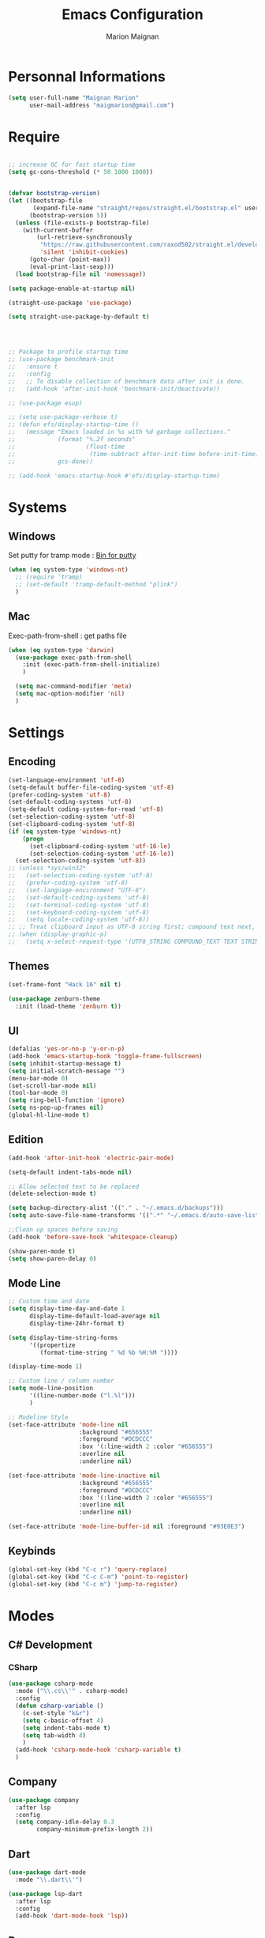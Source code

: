 #+TITLE: Emacs Configuration
#+AUTHOR: Marion Maignan

* Personnal Informations
  #+BEGIN_SRC emacs-lisp
    (setq user-full-name "Maignan Marion"
          user-mail-address "maigmarion@gmail.com")
  #+END_SRC
* Require
  #+BEGIN_SRC emacs-lisp

    ;; increase GC for fast startup time
    (setq gc-cons-threshold (* 50 1000 1000))


    (defvar bootstrap-version)
    (let ((bootstrap-file
           (expand-file-name "straight/repos/straight.el/bootstrap.el" user-emacs-directory))
          (bootstrap-version 5))
      (unless (file-exists-p bootstrap-file)
        (with-current-buffer
            (url-retrieve-synchronously
             "https://raw.githubusercontent.com/raxod502/straight.el/develop/install.el"
             'silent 'inhibit-cookies)
          (goto-char (point-max))
          (eval-print-last-sexp)))
      (load bootstrap-file nil 'nomessage))

    (setq package-enable-at-startup nil)

    (straight-use-package 'use-package)

    (setq straight-use-package-by-default t)




    ;; Package to profile startup time
    ;; (use-package benchmark-init
    ;;   :ensure t
    ;;   :config
    ;;   ;; To disable collection of benchmark data after init is done.
    ;;   (add-hook 'after-init-hook 'benchmark-init/deactivate))

    ;; (use-package esup)

    ;; (setq use-package-verbose t)
    ;; (defun efs/display-startup-time ()
    ;;   (message "Emacs loaded in %s with %d garbage collections."
    ;;            (format "%.2f seconds"
    ;;                    (float-time
    ;;                     (time-subtract after-init-time before-init-time)))
    ;;            gcs-done))

    ;; (add-hook 'emacs-startup-hook #'efs/display-startup-time)
  #+END_SRC
* Systems
** Windows
   Set putty for tramp mode : [[http://www.chiark.greenend.org.uk/~sgtatham/putty/download.html][Bin for putty]]
   #+BEGIN_SRC emacs-lisp
     (when (eq system-type 'windows-nt)
       ;; (require 'tramp)
       ;; (set-default 'tramp-default-method "plink")
       )
   #+END_SRC
** Mac
   Exec-path-from-shell : get paths file
   #+BEGIN_SRC emacs-lisp
     (when (eq system-type 'darwin)
       (use-package exec-path-from-shell
         :init (exec-path-from-shell-initialize)
         )

       (setq mac-command-modifier 'meta)
       (setq mac-option-modifier 'nil)
       )
   #+END_SRC
* Settings
** Encoding
   #+BEGIN_SRC emacs-lisp
     (set-language-environment 'utf-8)
     (setq-default buffer-file-coding-system 'utf-8)
     (prefer-coding-system 'utf-8)
     (set-default-coding-systems 'utf-8)
     (setq-default coding-system-for-read 'utf-8)
     (set-selection-coding-system 'utf-8)
     (set-clipboard-coding-system 'utf-8)
     (if (eq system-type 'windows-nt)
         (progn
           (set-clipboard-coding-system 'utf-16-le)
           (set-selection-coding-system 'utf-16-le))
       (set-selection-coding-system 'utf-8))
     ;; (unless *sys/win32*
     ;;   (set-selection-coding-system 'utf-8)
     ;;   (prefer-coding-system 'utf-8)
     ;;   (set-language-environment "UTF-8")
     ;;   (set-default-coding-systems 'utf-8)
     ;;   (set-terminal-coding-system 'utf-8)
     ;;   (set-keyboard-coding-system 'utf-8)
     ;;   (setq locale-coding-system 'utf-8))
     ;; ;; Treat clipboard input as UTF-8 string first; compound text next, etc.
     ;; (when (display-graphic-p)
     ;;   (setq x-select-request-type '(UTF8_STRING COMPOUND_TEXT TEXT STRING)))
   #+END_SRC
** Themes
#+BEGIN_SRC emacs-lisp
  (set-frame-font "Hack 16" nil t)

  (use-package zenburn-theme
    :init (load-theme 'zenburn t))
#+END_SRC
** UI
   #+BEGIN_SRC emacs-lisp
     (defalias 'yes-or-no-p 'y-or-n-p)
     (add-hook 'emacs-startup-hook 'toggle-frame-fullscreen)
     (setq inhibit-startup-message t)
     (setq initial-scratch-message "")
     (menu-bar-mode 0)
     (set-scroll-bar-mode nil)
     (tool-bar-mode 0)
     (setq ring-bell-function 'ignore)
     (setq ns-pop-up-frames nil)
     (global-hl-line-mode t)
   #+END_SRC
** Edition
   #+BEGIN_SRC emacs-lisp
     (add-hook 'after-init-hook 'electric-pair-mode)

     (setq-default indent-tabs-mode nil)

     ;; Allow selected text to be replaced
     (delete-selection-mode t)

     (setq backup-directory-alist '(("." . "~/.emacs.d/backups")))
     (setq auto-save-file-name-transforms '((".*" "~/.emacs.d/auto-save-list" t)))

     ;;Clean up spaces before saving
     (add-hook 'before-save-hook 'whitespace-cleanup)

     (show-paren-mode t)
     (setq show-paren-delay 0)

   #+END_SRC
** Mode Line
   #+BEGIN_SRC emacs-lisp
     ;; Custom time and date
     (setq display-time-day-and-date 1
           display-time-default-load-average nil
           display-time-24hr-format t)

     (setq display-time-string-forms
           '((propertize
              (format-time-string " %d %b %H:%M "))))

     (display-time-mode 1)

     ;; Custom line / column number
     (setq mode-line-position
           '((line-number-mode ("l.%l")))
           )

     ;; Modeline Style
     (set-face-attribute 'mode-line nil
                         :background "#656555"
                         :foreground "#DCDCCC"
                         :box '(:line-width 2 :color "#656555")
                         :overline nil
                         :underline nil)

     (set-face-attribute 'mode-line-inactive nil
                         :background "#656555"
                         :foreground "#DCDCCC"
                         :box '(:line-width 2 :color "#656555")
                         :overline nil
                         :underline nil)

     (set-face-attribute 'mode-line-buffer-id nil :foreground "#93E0E3")
  #+END_SRC
** Keybinds
   #+BEGIN_SRC emacs-lisp
     (global-set-key (kbd "C-c r") 'query-replace)
     (global-set-key (kbd "C-c C-m") 'point-to-register)
     (global-set-key (kbd "C-c m") 'jump-to-register)
   #+END_SRC
* Modes
** C# Development
*** CSharp
    #+BEGIN_SRC emacs-lisp
      (use-package csharp-mode
        :mode ("\\.cs\\'" . csharp-mode)
        :config
        (defun csharp-variable ()
          (c-set-style "k&r")
          (setq c-basic-offset 4)
          (setq indent-tabs-mode t)
          (setq tab-width 4)
          )
        (add-hook 'csharp-mode-hook 'csharp-variable t)
        )
    #+END_SRC
** Company
   #+BEGIN_SRC emacs-lisp
     (use-package company
       :after lsp
       :config
       (setq company-idle-delay 0.3
             company-minimum-prefix-length 2))
   #+END_SRC
** Dart
#+BEGIN_SRC emacs-lisp
  (use-package dart-mode
    :mode "\\.dart\\'")

  (use-package lsp-dart
    :after lsp
    :config
    (add-hook 'dart-mode-hook 'lsp))

#+END_SRC
** Dsvn
   #+BEGIN_SRC emacs-lisp
     (use-package dsvn
       :bind ("C-c s" . svn-status)
       )
   #+END_SRC
** Ediff
   #+BEGIN_SRC emacs-lisp
     (use-package ediff
       :defer t
       :config
       (setq ediff-window-setup-function 'ediff-setup-windows-plain)
       )
   #+END_SRC
** Emmet
   #+BEGIN_SRC emacs-lisp
     (use-package emmet-mode
       :defer t
       :init
       (add-hook 'vue-mode-hook 'emmet-mode)
       )
   #+END_SRC
** Flycheck
   #+BEGIN_SRC emacs-lisp
     (use-package flycheck
       :after lsp
       :diminish flycheck-mode)
   #+END_SRC
** Google this
   #+BEGIN_SRC emacs-lisp
     (use-package google-this
       :diminish google-this-mode
       :bind ("C-c w" . google-this-search))
   #+END_SRC
** Vertico / Consult / Marginalia / Orderless / Savehist / Avy
   #+BEGIN_SRC emacs-lisp
     (use-package vertico
       :init
       (vertico-mode))

     (use-package vertico-directory
       :straight nil
       :load-path "straight/repos/vertico/extensions/"
       :after vertico
       :bind (:map vertico-map
                   ("RET" . vertico-directory-enter)
                   ("DEL" . vertico-directory-delete-char)
                   ("M-DEL" . vertico-directory-delete-word))
       ;; Tidy shadowed file names
       :hook (rfn-eshadow-update-overlay . vertico-directory-tidy))

     (use-package consult
       :bind (("C-s" . consult-line)
              ("C-x b" . consult-buffer)
              ("M-g g" . consult-goto-line)
              ("C-c f w" . consult-ripgrep)
              ("C-c y" . consult-yank-from-kill-ring))
       :config
       (consult-customize consult--source-bookmark :preview-key nil))

     (use-package marginalia
       :init (marginalia-mode))

     (use-package orderless
       :init
       (setq completion-styles '(orderless)
             completion-category-defaults nil
             completion-category-overrides '((file (styles partial-completion)))))

     (use-package savehist
       :init
       (savehist-mode))

     (use-package avy
       :bind
       (("M-s" . avy-goto-char)
        ("M-l" . avy-goto-line))
       )

     (use-package avy-zap
       :bind
       (("M-z" . avy-zap-to-char-dwim))
       )


     ;; (use-package ivy
     ;;   :diminish ivy-mode
     ;;   :bind
     ;;   (("C-x b" . ivy-switch-buffer))
     ;;   :init
     ;;   (ivy-mode 1)
     ;;   :config
     ;;   (setq ivy-use-virtual-buffers t)
     ;;   (setq ivy-display-style 'fancy)
     ;;   )

     ;; (use-package counsel
     ;;   :bind
     ;;   (("C-c y" . counsel-yank-pop)
     ;;    ("C-c i" . counsel-imenu)
     ;;    ("M-x" . counsel-M-x)
     ;;    ("C-x r l" . counsel-bookmark)
     ;;    ("C-c f f" . counsel-git)
     ;;    ("C-c f w" . counsel-rg))
     ;;   )

     ;; (use-package swiper
     ;;   :bind
     ;;   ("C-s" . swiper)
     ;;   )

     ;; (use-package smex
     ;;   )


   #+END_SRC
** Ledger
#+begin_src emacs-lisp
  (use-package ledger-mode
    :defer t
    :config
    (setq ledger-binary-path "c:/Programming/Ledger/ledger.exe")
    )
#+end_src
** LSP
   #+begin_src emacs-lisp
     (use-package lsp-mode
       :commands (lsp lsp-deferred)
       :config
       (setq lsp-completion-provider :capf)
       (setq lsp-idle-delay 0.500)
       (setq company-minimum-prefix-length 1
                     company-idle-delay 0.0)
       )

     ;; (use-package lsp-python-ms
     ;;   :ensure t
     ;;   :init (setq lsp-python-ms-auto-install-server t)
     ;;   :hook (python-mode . (lambda ()
     ;;				 (require 'lsp-python-ms)
     ;;				 (lsp))))  ; or lsp-deferred

     (use-package lsp-pyright
     :after lsp
     :hook (python-mode . (lambda ()
     (require 'lsp-pyright)
     (lsp))))  ; or lsp-deferred
   #+end_src
** Magit
   #+BEGIN_SRC emacs-lisp
     (use-package magit
       :bind ("C-c g" . magit-status)
       :config
       (setenv "GIT_ASKPASS" "git-gui--askpass"))
   #+END_SRC
** Move Text
   #+BEGIN_SRC emacs-lisp
     (use-package move-text
       :bind (("M-p" . move-text-up)
              ("M-n" . move-text-down)))
   #+END_SRC
** OrgMode
   #+BEGIN_SRC  emacs-lisp
     (straight-use-package '(org :type built-in))

     (use-package org
       :defer t
       :commands (org-capture org-agenda)
       :custom
       (org-agenda-files '("e:/Omind/Notes/omind_todo.org"))
       (org-todo-keywords '((sequence "TODO(t)" "NEXT(n)" "IN PROGRESS(p)" "|" "VALIDATE(v)" "DONE(d)" "CANCEL(c)")))
       :config

       (setq org-latex-packages-alist '(("margin=1cm" "geometry" nil)))

       (setq org-capture-templates
             '(("t" "Todo")
               ("tt" "todo" entry(file "e:/Omind/Notes/omind_todo.org")
                "* TODO %?")
               ("tp" "todo" entry(file "e:/Omind/Notes/omind_todo.org")
                "* TODO %? %^G")
               ("tl" "todo" entry(file "e:/Omind/Notes/omind_todo.org")
                "* TODO %?\n %a")
               ))

       (global-set-key (kbd "C-c c") 'org-capture)
       (global-set-key (kbd "C-c a") 'org-agenda)
       (setq org-refile-targets '(
                                  ("e:/Omind/Notes/omind_archive.org" :maxlevel . 1)
                                  ))

       (advice-add 'org-refile :after 'org-save-all-org-buffers)
       (setq org-todo-keyword-faces '(
                                      ("TODO" . "#FAF3E7")
                                      ("NEXT" . "#A0D8E9")
                                      ("IN PROGRESS" . "#EEA579")
                                      ("VALIDATE" . "#A7DB8C")
                                      ("DONE" . "#B4A7EB")
                                      ("CANCEL" . "#F3A5BC")
                                      ))
       (setq org-agenda-start-with-log-mode t)
       (setq org-log-done 'time)
       (setq org-log-done 'note)
       (setq org-log-into-drawer t)
       (setq org-confirm-babel-evaluate nil)

       )


     (with-eval-after-load 'org
       (org-babel-do-load-languages
        'org-babel-load-languages
        '((plantuml . t)
          (sql . t))))



     ;; DO IT NEED THIS ?
     ;; (add-to-list 'org-src-lang-modes '("plantuml" . plantuml))



     (use-package ob-plantuml
       :straight nil
       :after org
       :custom
       (org-plantuml-jar-path (expand-file-name "c:/Users/Marion/AppData/Roaming/plantuml.jar")))

     (use-package ob-sql
       :straight nil
       :after org)

     ;; (use-package org-jira
     ;;   :config
     ;;   (setq jiralib-url "https://openmindneurotech.atlassian.net/")
     ;;   (setq jiralib-update-issue-fields-exclude-list '(priority components))
     ;;   )
   #+END_SRC
** PlantUML
   #+BEGIN_SRC emacs-lisp
     (use-package plantuml-mode
       :defer t
       :config
       (setq plantuml-default-exec-mode 'jar)
       (setq plantuml-output-type "PNG"))
   #+END_SRC
** Polymode
   TODO TO REPLACE VUE-MODE ?
** Project
#+BEGIN_SRC emacs-lisp
  (use-package project
    :defer t)
#+END_SRC
** Python Development
** Rainbow Mode
   [[https://julien.danjou.info/projects/emacs-packages#rainbow-mode][Rainbow Mode Website]]
   #+BEGIN_SRC emacs-lisp
     (use-package rainbow-mode
       :after vue
       :diminish rainbow-mode
       :init (rainbow-mode 1)
       )
   #+END_SRC
** Rest Client
   #+BEGIN_SRC emacs-lisp
     (use-package restclient
       :mode ("\\.rest\\'" . restclient))
   #+END_SRC
** Shader Mode
   #+BEGIN_SRC emacs-lisp
     ;; (use-package shader-mode
     ;;   :commands shader
     ;;   )
   #+END_SRC
** Tempel
#+begin_src emacs-lisp
  (use-package tempel
    :bind (("M-+" . tempel-complete) ;; Alternative tempel-expand
           ("M-*" . tempel-insert))

    :init

    ;; Setup completion at point
    (defun tempel-setup-capf ()
      ;; Add the Tempel Capf to `completion-at-point-functions'. `tempel-expand'
      ;; only triggers on exact matches. Alternatively use `tempel-complete' if
      ;; you want to see all matches, but then Tempel will probably trigger too
      ;; often when you don't expect it.
      ;; NOTE: We add `tempel-expand' *before* the main programming mode Capf,
      ;; such that it will be tried first.
      (setq-local completion-at-point-functions
                  (cons #'tempel-expand
                        completion-at-point-functions)))

    (add-hook 'prog-mode-hook 'tempel-setup-capf)
    (add-hook 'text-mode-hook 'tempel-setup-capf)

    ;; Optionally make the Tempel templates available to Abbrev,
    ;; either locally or globally. `expand-abbrev' is bound to C-x '.
    (add-hook 'prog-mode-hook #'tempel-abbrev-mode)
    (tempel-global-abbrev-mode)
    )
#+end_src
** Undo Tree
   #+BEGIN_SRC emacs-lisp
     (use-package undo-tree
       :bind (("C-x u" . undo-tree-visualize))
       :diminish undo-tree-mode
       :config
       (setq undo-tree-auto-save-history nil))
   #+END_SRC
** Vue Mode
#+BEGIN_SRC emacs-lisp
  (use-package vue-mode
    :mode "\\.vue\\'"
    :config
    (setq indent-tabs-mode nil)
    (setq js-indent-level 2)
    (add-hook 'js-mode-hook
    (function (lambda () (setq indent-tabs-mode nil
                                        tab-width 2)))
    )
    (add-hook 'mmm-mode-hook (lambda () (set-face-background 'mmm-default-submode-face nil)))
    )
#+END_SRC
** Which Key
#+begin_src emacs-lisp
  (use-package which-key
    :init (which-key-mode)
    :diminish which-key-mode
    :config
    (setq which-key-idle-delay 0.3))
#+end_src
** Wgrep
   #+BEGIN_SRC emacs-lisp
     (use-package wgrep
       :defer t)
   #+END_SRC
** Swift
   #+BEGIN_SRC emacs-lisp
     (use-package swift-mode
       :mode "\\.swift\\'"
       :hook (swift-mode . (lambda () (lsp))))
   #+END_SRC
** YAML
   #+BEGIN_SRC emacs-lisp
     (use-package yaml-mode
       :defer t
       :mode("\\.yaml\\'")
       )
   #+END_SRC
* Final
  #+begin_src emacs-lisp
    (setq gc-cons-threshold (* 2 1000 1000))
  #+end_src
